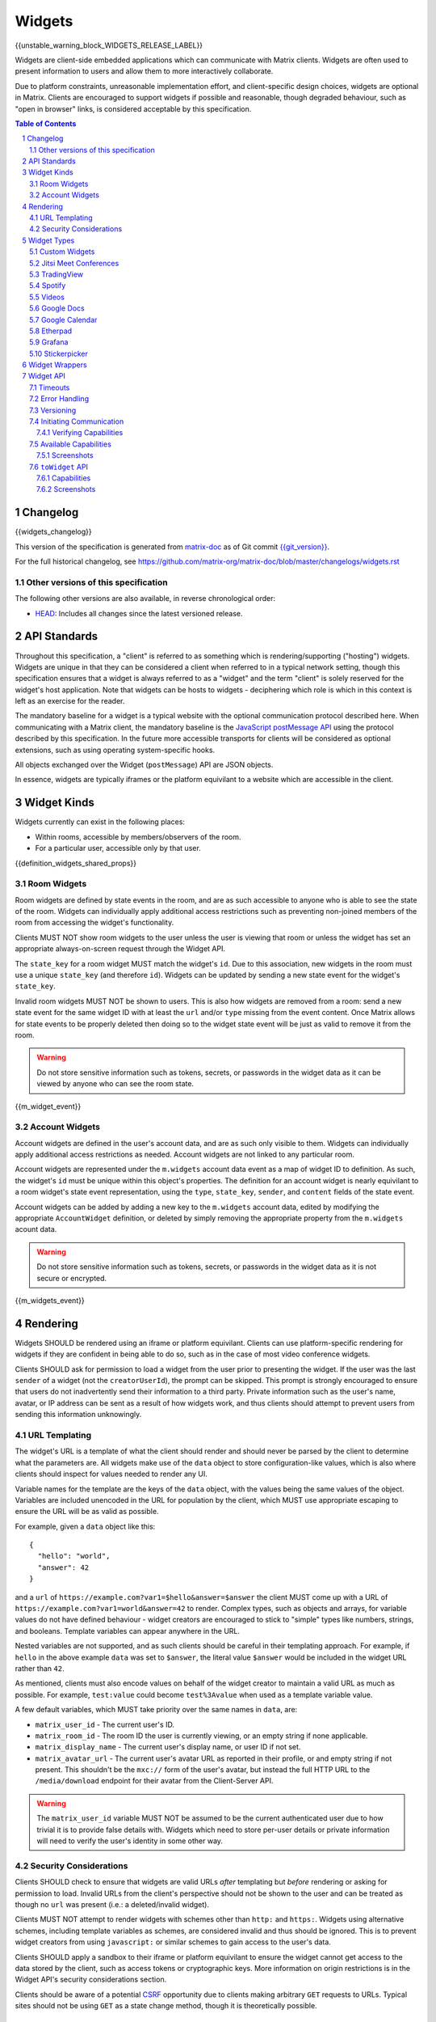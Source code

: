 .. Copyright 2020 The Matrix.org Foundation C.I.C.
..
.. Licensed under the Apache License, Version 2.0 (the "License");
.. you may not use this file except in compliance with the License.
.. You may obtain a copy of the License at
..
..     http://www.apache.org/licenses/LICENSE-2.0
..
.. Unless required by applicable law or agreed to in writing, software
.. distributed under the License is distributed on an "AS IS" BASIS,
.. WITHOUT WARRANTIES OR CONDITIONS OF ANY KIND, either express or implied.
.. See the License for the specific language governing permissions and
.. limitations under the License.

Widgets
=======

{{unstable_warning_block_WIDGETS_RELEASE_LABEL}}

Widgets are client-side embedded applications which can communicate with Matrix clients. Widgets
are often used to present information to users and allow them to more interactively collaborate.

Due to platform constraints, unreasonable implementation effort, and client-specific design choices,
widgets are optional in Matrix. Clients are encouraged to support widgets if possible and reasonable,
though degraded behaviour, such as "open in browser" links, is considered acceptable by this
specification.

.. contents:: Table of Contents
.. sectnum::

Changelog
---------

.. topic:: Version: %WIDGETS_RELEASE_LABEL%
{{widgets_changelog}}

This version of the specification is generated from
`matrix-doc <https://github.com/matrix-org/matrix-doc>`_ as of Git commit
`{{git_version}} <https://github.com/matrix-org/matrix-doc/tree/{{git_rev}}>`_.

For the full historical changelog, see
https://github.com/matrix-org/matrix-doc/blob/master/changelogs/widgets.rst

Other versions of this specification
~~~~~~~~~~~~~~~~~~~~~~~~~~~~~~~~~~~~

The following other versions are also available, in reverse chronological order:

- `HEAD <https://matrix.org/docs/spec/widgets/unstable.html>`_: Includes all changes since the latest versioned release.

API Standards
-------------

Throughout this specification, a "client" is referred to as something which is rendering/supporting
("hosting") widgets. Widgets are unique in that they can be considered a client when referred to in
a typical network setting, though this specification ensures that a widget is always referred to as
a "widget" and the term "client" is solely reserved for the widget's host application. Note that
widgets can be hosts to widgets - deciphering which role is which in this context is left as an
exercise for the reader.

The mandatory baseline for a widget is a typical website with the optional communication protocol
described here. When communicating with a Matrix client, the mandatory baseline is the `JavaScript
postMessage API <https://developer.mozilla.org/en-US/docs/Web/API/Window/postMessage>`_ using the
protocol described by this specification. In the future more accessible transports for clients will
be considered as optional extensions, such as using operating system-specific hooks.

All objects exchanged over the Widget (``postMessage``) API are JSON objects.

In essence, widgets are typically iframes or the platform equivilant to a website which are accessible
in the client.

Widget Kinds
------------

Widgets currently can exist in the following places:

* Within rooms, accessible by members/observers of the room.
* For a particular user, accessible only by that user.

{{definition_widgets_shared_props}}

Room Widgets
~~~~~~~~~~~~

Room widgets are defined by state events in the room, and are as such accessible to anyone who is
able to see the state of the room. Widgets can individually apply additional access restrictions
such as preventing non-joined members of the room from accessing the widget's functionality.

Clients MUST NOT show room widgets to the user unless the user is viewing that room or unless the
widget has set an appropriate always-on-screen request through the Widget API.

The ``state_key`` for a room widget MUST match the widget's ``id``. Due to this association, new
widgets in the room must use a unique ``state_key`` (and therefore ``id``). Widgets can be
updated by sending a new state event for the widget's ``state_key``.

Invalid room widgets MUST NOT be shown to users. This is also how widgets are removed from a room:
send a new state event for the same widget ID with at least the ``url`` and/or ``type`` missing
from the event content. Once Matrix allows for state events to be properly deleted then doing so
to the widget state event will be just as valid to remove it from the room.

.. WARNING::
    Do not store sensitive information such as tokens, secrets, or passwords
    in the widget data as it can be viewed by anyone who can see the room state.

{{m_widget_event}}

Account Widgets
~~~~~~~~~~~~~~~

Account widgets are defined in the user's account data, and are as such only visible to them.
Widgets can individually apply additional access restrictions as needed. Account widgets are
not linked to any particular room.

Account widgets are represented under the ``m.widgets`` account data event as a map of widget ID
to definition. As such, the widget's ``id`` must be unique within this object's properties. The
definition for an account widget is nearly equivilant to a room widget's state event representation,
using the ``type``, ``state_key``, ``sender``, and ``content`` fields of the state event.

Account widgets can be added by adding a new key to the ``m.widgets`` account data, edited by
modifying the appropriate ``AccountWidget`` definition, or deleted by simply removing the appropriate
property from the ``m.widgets`` acount data.

.. WARNING::
    Do not store sensitive information such as tokens, secrets, or passwords
    in the widget data as it is not secure or encrypted.

{{m_widgets_event}}


Rendering
---------

Widgets SHOULD be rendered using an iframe or platform equivilant. Clients can use platform-specific
rendering for widgets if they are confident in being able to do so, such as in the case of most
video conference widgets.

Clients SHOULD ask for permission to load a widget from the user prior to presenting the widget. If
the user was the last ``sender`` of a widget (not the ``creatorUserId``), the prompt can be skipped.
This prompt is strongly encouraged to ensure that users do not inadvertently send their information
to a third party. Private information such as the user's name, avatar, or IP address can be sent as
a result of how widgets work, and thus clients should attempt to prevent users from sending this
information unknowingly.

URL Templating
~~~~~~~~~~~~~~

The widget's URL is a template of what the client should render and should never be parsed by the
client to determine what the parameters are. All widgets make use of the ``data`` object to store
configuration-like values, which is also where clients should inspect for values needed to render
any UI.

Variable names for the template are the keys of the ``data`` object, with the values being the same
values of the object. Variables are included unencoded in the URL for population by the client, which
MUST use appropriate escaping to ensure the URL will be as valid as possible.

For example, given a ``data`` object like this::

  {
    "hello": "world",
    "answer": 42
  }

and a ``url`` of ``https://example.com?var1=$hello&answer=$answer`` the client MUST come up with
a URL of ``https://example.com?var1=world&answer=42`` to render. Complex types, such as objects and
arrays, for variable values do not have defined behaviour - widget creators are encouraged to stick
to "simple" types like numbers, strings, and booleans. Template variables can appear anywhere in the
URL.

Nested variables are not supported, and as such clients should be careful in their templating
approach. For example, if ``hello`` in the above example ``data`` was set to ``$answer``, the literal
value ``$answer`` would be included in the widget URL rather than ``42``.

As mentioned, clients must also encode values on behalf of the widget creator to maintain a valid
URL as much as possible. For example, ``test:value`` could become ``test%3Avalue`` when used as a
template variable value.

A few default variables, which MUST take priority over the same names in ``data``, are:

* ``matrix_user_id`` - The current user's ID.
* ``matrix_room_id`` - The room ID the user is currently viewing, or an empty string if none applicable.
* ``matrix_display_name`` - The current user's display name, or user ID if not set.
* ``matrix_avatar_url`` - The current user's avatar URL as reported in their profile, or and empty
  string if not present. This shouldn't be the ``mxc://`` form of the user's avatar, but instead the
  full HTTP URL to the ``/media/download`` endpoint for their avatar from the Client-Server API.

.. WARNING::
   The ``matrix_user_id`` variable MUST NOT be assumed to be the current authenticated user due to
   how trivial it is to provide false details with. Widgets which need to store per-user details
   or private information will need to verify the user's identity in some other way.

Security Considerations
~~~~~~~~~~~~~~~~~~~~~~~

Clients SHOULD check to ensure that widgets are valid URLs *after* templating but *before* rendering
or asking for permission to load. Invalid URLs from the client's perspective should not be shown to
the user and can be treated as though no ``url`` was present (i.e.: a deleted/invalid widget).

Clients MUST NOT attempt to render widgets with schemes other than ``http:`` and ``https:``. Widgets
using alternative schemes, including template variables as schemes, are considered invalid and thus
should be ignored. This is to prevent widget creators from using ``javascript:`` or similar schemes
to gain access to the user's data.

Clients SHOULD apply a sandbox to their iframe or platform equivilant to ensure the widget cannot
get access to the data stored by the client, such as access tokens or cryptographic keys. More
information on origin restrictions is in the Widget API's security considerations section.

Clients should be aware of a potential `CSRF <https://owasp.org/www-community/attacks/csrf>`_
opportunity due to clients making arbitrary ``GET`` requests to URLs. Typical sites should not
be using ``GET`` as a state change method, though it is theoretically possible.

Widget Types
------------

A widget's ``type`` can be one of the following specified types or a custom type which preferably
uses the Java package naming convention as a namespace. Types prefixed with the ``m.`` namespace
are reserved by this specification.

Besides the ``type`` itself, widget types influence the widget's ``data`` by requiring specified
keys to exist. It is expected that the widget will use these keys as variables for their URL, though
this specification does not require such behaviour. Clients SHOULD treat widgets without the
required ``data`` properties for the types specified here as invalid widgets, thus not rendering
them.

Clients MUST treat widgets of unknown types as ``m.custom``, unless it is impossible for the client
to render the widget kind in that way. For example, custom widgets at the per-user rather than
per-room level might not be possible and thus can be treated as invalid (ignored).

Clients are not required to support all of these widget types (with the implied exception of
``m.custom``) as they can all be safely represented as ``m.custom`` widgets. Similarly, if a
widget fails the schema requirements for its ``type`` then it should be treated as ``m.custom``
by the client.

Custom Widgets
~~~~~~~~~~~~~~

Custom widgets are the most basic form of widget possible, and represent the default behaviour
for all widgets. They have an explicit widget ``type`` of ``m.custom``, though any
unknown/unsupported widget type for the client will be treated as a custom widget. They have
``data`` matching ``CustomWidgetData``.

{{definition_widgets_custom_data}}

Jitsi Meet Conferences
~~~~~~~~~~~~~~~~~~~~~~

`Jitsi Meet <https://jitsi.org/jitsi-meet/>`_ conferences can be held on a per-room basis with
a widget ``type`` of ``m.jitsi`` and ``data`` matching ``JitsiWidgetData``.

.. Note::
   Though technically possible, this widget type should not be used outside of room widgets.

{{definition_widgets_jitsi_data}}

TradingView
~~~~~~~~~~~

`TradingView <https://www.tradingview.com/>`_ widgets can be addded on a per-room basis with
a widget ``type`` of ``m.tradingview`` and ``data`` matching ``TradingViewWidgetData``.

This widget type is meant to be used with TradingView's
`Advanced Real-Time Chart Widget <https://www.tradingview.com/widget/advanced-chart/>`_.

.. Note::
   Though technically possible, this widget type should not be used outside of room widgets.

{{definition_widgets_tradingview_data}}

Spotify
~~~~~~~

`Spotify Widgets <https://developer.spotify.com/documentation/widgets/>`_ can be added on a
per-room basis with a widget ``type`` of ``m.spotify`` and ``data`` matching ``SpotifyWidgetData``.

.. Note::
   Though technically possible, this widget type should not be used outside of room widgets.

{{definition_widgets_spotify_data}}

Videos
~~~~~~

Videos from video streaming sites can be added on a per-room basis with a widget ``type`` of
``m.video`` and ``data`` matching ``VideoWidgetData``.

.. Note::
   Though technically possible, this widget type should not be used outside of room widgets.

{{definition_widgets_video_data}}

Google Docs
~~~~~~~~~~~

Documents from Google Docs, Sheets, and Slides can be added as widgets on a per-room basis with a
widget ``type`` of ``m.googledoc`` and ``data`` matching ``GoogleDocsWidgetData``.

.. Note::
   Documents typically need to be publicly accessible without authentication to be embedded. Most
   documents that would be shared by widgets are not publicly accessible and thus generally will
   refuse to embed properly.

.. Note::
   Though technically possible, this widget type should not be used outside of room widgets.

{{definition_widgets_googledocs_data}}

Google Calendar
~~~~~~~~~~~~~~~

Calendars from Google Calendar can be added as widgets on a per-room basis with a widget ``type``
of ``m.googlecalendar`` and ``data`` matching ``GoogleCalendarWidgetData``.

.. Note::
   Calendars typically need to be publicly accessible without authentication to be embedded. Most
   calendars that would be shared by widgets are not publicly accessible and thus generally will
   refuse to embed properly.

.. Note::
   Though technically possible, this widget type should not be used outside of room widgets.

{{definition_widgets_googlecalendar_data}}

Etherpad
~~~~~~~~

`Etherpad <https://etherpad.org/>`_ editors can be added on a per-room basis with a widget ``type``
of ``m.etherpad`` and ``data`` matching ``EtherpadWidgetData``.

.. Note::
   Though technically possible, this widget type should not be used outside of room widgets.

{{definition_widgets_etherpad_data}}

Grafana
~~~~~~~

`Embedded Grafana Panels <https://grafana.com/docs/grafana/latest/reference/share_panel/>`_ can
be added on a per-room basis with a widget ``type`` of ``m.grafana`` and ``data`` matching
``GrafanaWidgetData``.

.. Note::
   Though technically possible, this widget type should not be used outside of room widgets.

{{definition_widgets_grafana_data}}

Stickerpicker
~~~~~~~~~~~~~

Stickerpickers are user widgets which allow the user to send ``m.sticker`` events to the current
room using the Widget API described by this specification. They have a widget ``type`` of
``m.stickerpicker`` and ``data`` which matches ``StickerpickerWidgetData``.

.. Note::
   Though technically possible, this widget type should not be used outside of user widgets.

{{definition_widgets_stickerpicker_data}}

Widget Wrappers
---------------

Most widgets in the wild are "wrapped" with some website that provides added functionality or
handles the Widget API communications. They have no formal specification as they are implicitly
handled as part of rendering widgets. As such, they also have no specific requirements to have
any particular behaviour.

A wrapper typically appears on a widget as a ``url`` pointing to a resource which then embeds
the content within another iframe. This allows the widget to be gated by authentication or be
more easily embedded within Matrix (as would be the case for Spotify and similar widgets - the
content to be embedded does not translate directly to a Matrix widget and instead needs a bit
of help from a wrapper to embed nicely).

Widget API
----------

The widget API is a bidirectional communication channel between the widget and the client, initiated
by either side. This communication happens over the `JavaScript postMessage API
<https://developer.mozilla.org/en-US/docs/Web/API/Window/postMessage>`_.

The API is split into two parts: ``fromWidget`` (widget -> client) and ``toWidget`` (client -> widget).
Both have the same general API shape: A request, called an ``action``, is sent to the other party
using the ``WidgetApiRequest`` schema. The other party then processes the request and returns an
object matching ``WidgetApiResponse``.

All communication is done within a "session", where the first message sent to either side indicates
the start of the session. Only the client can close/terminate a session by unloading/reloading the
widget.

The ``data`` of a ``WidgetApiRequest`` varies depending on the ``action`` of the request, as does the
``response`` of a ``WidgetApiResponse``.

{{definition_widgets_api_request}}

{{definition_widgets_api_response}}

Timeouts
~~~~~~~~

All requests sent over the API require a response from the other side, even if the response is to
just acknowledge that the request happened. Both widgets and clients should implement timeouts on
their requests to avoid them hanging forever. The default recommended timeout is 10 seconds, after
which the request should be considered not answered and failed. Requests can be retried if they are
failed, though some actions do not lend themselves well to idempotency.

Error Handling
~~~~~~~~~~~~~~

When the receiver fails to handle a request, it should acknowledge the request with an error response.
Note that this doesn't include timeouts, as the receiver will not have had an error processing the
request - it simply did not receive it in time.

An error response takes the shape of a ``WidgetApiErrorResponse``.

{{definition_widgets_api_error}}

Versioning
~~~~~~~~~~

The Widget API version tracks the version of this specification (``r0.1.0`` is Widget API version
``0.1.0``, for example). Both widgets and clients can perform a request with action of
``supported_api_versions`` (``SupportedVersionsActionRequest``) to get the other side's list of
supported versions (``SupportedVersionsActionResponse``). The sender SHOULD NOT use actions which
are unsupported by the intended destination. In the event that the sender and destination cannot
agree on a supported version, either side should abort their continued execution

Actions in this specification list which version they were introduced in for historical purposes.
Actions will always be backwards compatible with prior versions of the specification, though the
specification from time to time may add/remove actions as needed.

In order for a widget/client to support an API version, it MUST implement all actions supported
by that version. For clarity, all actions presented by this document at a given version are
supported by that version. Implicitly, the actions to request supported API versions are mandatory
for all implementations.

.. Note::
   For historical purposes, ``0.0.1`` and ``0.0.2`` are additionally valid versions which implement
   the same set as ``0.1.0`` (the first version of this specification).

{{definition_widgets_supported_versions_action_request}}

{{definition_widgets_supported_versions_action_response}}

Initiating Communication
~~~~~~~~~~~~~~~~~~~~~~~~

Immediately prior to rendering a widget, the client MUST prepare itself to handle communications
with the widget. Typically this will result in setting up appropriate event listeners for the
API requests.

If the widget was set up with ``waitForIframeLoad: false``, the widget will initiate the
communication by sending a ``fromWidget`` request with ``action`` of ``content_loaded`` (see below).
If  ``waitForIframeLoad`` was ``true``, the client will initiate communication once the iframe or
platform equivilant has loaded successfully (see ``waitForIframeLoad``'s description).

Once the client has established that the widget has loaded, as defined by ``waitForIframeLoad``,
it initiates a capabilities negotiation with the widget. This is done using the ``capabilities``
action on the ``toWidget`` API.

The capabilities negotiated set the stage for what the widget is allowed to do within the session.
Clients MUST NOT re-negotiate capabilities after the session has been established.

Prior to the session being initiated, neither side should be sending actions outside of those
required to set up the session. Version checking can happen at any time by either side, though
the initiator of the session should be left responsible for the first version check. For example,
if the client is waiting for a ``content_loaded`` action then the widget should be the one to
request the supported API versions first. Once a version check has been started by one side, it is
implied that the other side can do the same.

A broad sequence diagram for ``waitForIframeLoad: false`` is as follows::

  +---------+                                 +---------+
  | Client  |                                 | Widget  |
  +---------+                                 +---------+
      |                                           |
      | Render widget                             |
      |--------------                             |
      |             |                             |
      |<-------------                             |
      |                                           |
      |          `supported_api_versions` request |
      |<------------------------------------------|
      |                                           |
      | `supported_api_versions` response         |
      |------------------------------------------>|
      |                                           |
      | `supported_api_versions` request          |
      |------------------------------------------>|
      |                                           |
      |         `supported_api_versions` response |
      |<------------------------------------------|
      |                                           |
      |                  `content_loaded` request |
      |<------------------------------------------|
      |                                           |
      | Acknowledge `content_loaded` request      |
      |------------------------------------------>|
      |                                           |
      | `capabilities` request                    |
      |------------------------------------------>|
      |                                           |
      |                   `capabilities` response |
      |<------------------------------------------|
      |                                           |
      | Approve/deny capabilities                 |
      |--------------------------                 |
      |                         |                 |
      |<-------------------------                 |
      |                                           |

A broad sequence diagram for ``waitForIframeLoad: true`` is as follows::

  +---------+                                +---------+
  | Client  |                                | Widget  |
  +---------+                                +---------+
      |                                          |
      | Render widget                            |
      |--------------                            |
      |             |                            |
      |<-------------                            |
      |                                          |
      |                                          | iframe loading
      |                                          |---------------
      |                                          |              |
      |                                          |<--------------
      |                                          |
      |      Implicit `onLoad` event from iframe |
      |<-----------------------------------------|
      |                                          |
      | `supported_api_versions` request         |
      |----------------------------------------->|
      |                                          |
      |        `supported_api_versions` response |
      |<-----------------------------------------|
      |                                          |
      |         `supported_api_versions` request |
      |<-----------------------------------------|
      |                                          |
      | `supported_api_versions` response        |
      |----------------------------------------->|
      |                                          |
      | `capabilities` request                   |
      |----------------------------------------->|
      |                                          |
      |                  `capabilities` response |
      |<-----------------------------------------|
      |                                          |
      | Approve/deny capabilities                |
      |--------------------------                |
      |                         |                |
      |<-------------------------                |
      |                                          |

After both sequence diagrams, the session has been successfully established and can continue as
normal.

Verifying Capabilities
++++++++++++++++++++++

The client MUST have a mechanism to approve/deny capabilities. This can be done within the client's
code, not involving the user, by using heuristics such as the origin and widget type, or it can be
done by involving the user with a prompt to approve/deny particular capabilities.

The capabilities negotiation does not specify a way for the client to indicate to the widget which
capabilities were denied. The widget SHOULD only request the bare minimum required to function and
assume that it will receive all the requested capabilities. Clients SHOULD NOT automatically approve
all requested capabilities from widgets.

Whenever a widget attempts to do something with the API which requires a capability it was denied,
the client MUST respond with an error response indicating as such.

Any capabilities requested by the widget which the client does not recognize MUST be denied
automatically. Similarly, a client MUST NOT send requests to a widget which require the widget
to have been aprroved for a capability that it was denied access to. Clients MUST NOT approve
capabilities the widget did not request - these are implicitly denied.

A complete list of capabilities can be found in the `Available Capabilities`_ section.

Available Capabilities
~~~~~~~~~~~~~~~~~~~~~~

The following capabilities are defined by this specification. Custom capabilities can only be
defined via a namespace using the Java package naming convention.

Screenshots
+++++++++++

``m.capbility.screenshot`` can be requested by widgets if they support screenshots being taken
of them via the ``screenshot`` action. Typically this is only used to verify that the widget API
communications work between a client and widget. Widgets cannot use this capability to initiate
screenshots being taken of them - clients must request screenshots with the ``screenshot`` action.

``toWidget`` API
~~~~~~~~~~~~~~~~~~

The ``toWidget`` API is reserved for communications from the client to the widget. Custom
actions can be defined by using the Java package naming convention as a namespace.

Capabilities
++++++++++++

:Introduced in: ``0.1.0``

As part of the capabilities negotiation, the client sends a request with an action of
``capabilities`` (``CapabilitiesActionRequest``) to the widget, which replies with the requested
set of capabilities (``CapabilitiesActionResponse``).

{{definition_widgets_capabilities_action_request}}

{{definition_widgets_capabilities_action_response}}

Screenshots
+++++++++++

:Introduced in: ``0.1.0``

If the widget is approved for use of the ``m.capbility.screenshot`` capability, the client can
send a ``screenshot`` action (``ScreenshotActionRequest``) to request an image from the widget
(returned as a ``ScreenshotActionResponse``).

.. Note::
   This is typically only used to verify that communication is working between the widget and client.

.. WARNING::
   Widgets have an ability to send extremely large files and non-images via this action. Clients
   should only enable support for screenshots in a trusted environment, such as when a widget
   developer is making use of the client to test their widget.

{{definition_widgets_screenshot_action_request}}

{{definition_widgets_screenshot_action_response}}
